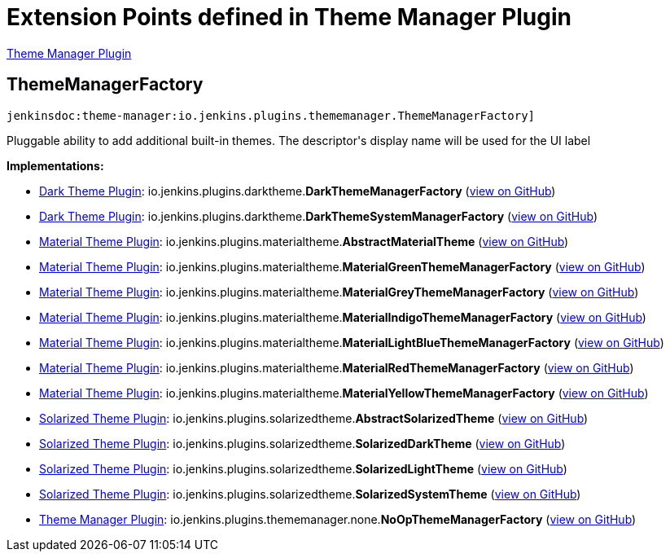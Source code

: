 = Extension Points defined in Theme Manager Plugin

https://plugins.jenkins.io/theme-manager[Theme Manager Plugin]

== ThemeManagerFactory

`jenkinsdoc:theme-manager:io.jenkins.plugins.thememanager.ThemeManagerFactory]`

+++ Pluggable ability to add additional built-in themes. The descriptor's display name will be used+++ +++ for the UI label+++


**Implementations:**

* https://plugins.jenkins.io/dark-theme[Dark Theme Plugin]: io.+++<wbr/>+++jenkins.+++<wbr/>+++plugins.+++<wbr/>+++darktheme.+++<wbr/>+++**DarkThemeManagerFactory** (link:https://github.com/jenkinsci/dark-theme-plugin/search?q=DarkThemeManagerFactory&type=Code[view on GitHub])
* https://plugins.jenkins.io/dark-theme[Dark Theme Plugin]: io.+++<wbr/>+++jenkins.+++<wbr/>+++plugins.+++<wbr/>+++darktheme.+++<wbr/>+++**DarkThemeSystemManagerFactory** (link:https://github.com/jenkinsci/dark-theme-plugin/search?q=DarkThemeSystemManagerFactory&type=Code[view on GitHub])
* https://plugins.jenkins.io/material-theme[Material Theme Plugin]: io.+++<wbr/>+++jenkins.+++<wbr/>+++plugins.+++<wbr/>+++materialtheme.+++<wbr/>+++**AbstractMaterialTheme** (link:https://github.com/jenkinsci/material-theme-plugin/search?q=AbstractMaterialTheme&type=Code[view on GitHub])
* https://plugins.jenkins.io/material-theme[Material Theme Plugin]: io.+++<wbr/>+++jenkins.+++<wbr/>+++plugins.+++<wbr/>+++materialtheme.+++<wbr/>+++**MaterialGreenThemeManagerFactory** (link:https://github.com/jenkinsci/material-theme-plugin/search?q=MaterialGreenThemeManagerFactory&type=Code[view on GitHub])
* https://plugins.jenkins.io/material-theme[Material Theme Plugin]: io.+++<wbr/>+++jenkins.+++<wbr/>+++plugins.+++<wbr/>+++materialtheme.+++<wbr/>+++**MaterialGreyThemeManagerFactory** (link:https://github.com/jenkinsci/material-theme-plugin/search?q=MaterialGreyThemeManagerFactory&type=Code[view on GitHub])
* https://plugins.jenkins.io/material-theme[Material Theme Plugin]: io.+++<wbr/>+++jenkins.+++<wbr/>+++plugins.+++<wbr/>+++materialtheme.+++<wbr/>+++**MaterialIndigoThemeManagerFactory** (link:https://github.com/jenkinsci/material-theme-plugin/search?q=MaterialIndigoThemeManagerFactory&type=Code[view on GitHub])
* https://plugins.jenkins.io/material-theme[Material Theme Plugin]: io.+++<wbr/>+++jenkins.+++<wbr/>+++plugins.+++<wbr/>+++materialtheme.+++<wbr/>+++**MaterialLightBlueThemeManagerFactory** (link:https://github.com/jenkinsci/material-theme-plugin/search?q=MaterialLightBlueThemeManagerFactory&type=Code[view on GitHub])
* https://plugins.jenkins.io/material-theme[Material Theme Plugin]: io.+++<wbr/>+++jenkins.+++<wbr/>+++plugins.+++<wbr/>+++materialtheme.+++<wbr/>+++**MaterialRedThemeManagerFactory** (link:https://github.com/jenkinsci/material-theme-plugin/search?q=MaterialRedThemeManagerFactory&type=Code[view on GitHub])
* https://plugins.jenkins.io/material-theme[Material Theme Plugin]: io.+++<wbr/>+++jenkins.+++<wbr/>+++plugins.+++<wbr/>+++materialtheme.+++<wbr/>+++**MaterialYellowThemeManagerFactory** (link:https://github.com/jenkinsci/material-theme-plugin/search?q=MaterialYellowThemeManagerFactory&type=Code[view on GitHub])
* https://plugins.jenkins.io/solarized-theme[Solarized Theme Plugin]: io.+++<wbr/>+++jenkins.+++<wbr/>+++plugins.+++<wbr/>+++solarizedtheme.+++<wbr/>+++**AbstractSolarizedTheme** (link:https://github.com/jenkinsci/solarized-theme-plugin/search?q=AbstractSolarizedTheme&type=Code[view on GitHub])
* https://plugins.jenkins.io/solarized-theme[Solarized Theme Plugin]: io.+++<wbr/>+++jenkins.+++<wbr/>+++plugins.+++<wbr/>+++solarizedtheme.+++<wbr/>+++**SolarizedDarkTheme** (link:https://github.com/jenkinsci/solarized-theme-plugin/search?q=SolarizedDarkTheme&type=Code[view on GitHub])
* https://plugins.jenkins.io/solarized-theme[Solarized Theme Plugin]: io.+++<wbr/>+++jenkins.+++<wbr/>+++plugins.+++<wbr/>+++solarizedtheme.+++<wbr/>+++**SolarizedLightTheme** (link:https://github.com/jenkinsci/solarized-theme-plugin/search?q=SolarizedLightTheme&type=Code[view on GitHub])
* https://plugins.jenkins.io/solarized-theme[Solarized Theme Plugin]: io.+++<wbr/>+++jenkins.+++<wbr/>+++plugins.+++<wbr/>+++solarizedtheme.+++<wbr/>+++**SolarizedSystemTheme** (link:https://github.com/jenkinsci/solarized-theme-plugin/search?q=SolarizedSystemTheme&type=Code[view on GitHub])
* https://plugins.jenkins.io/theme-manager[Theme Manager Plugin]: io.+++<wbr/>+++jenkins.+++<wbr/>+++plugins.+++<wbr/>+++thememanager.+++<wbr/>+++none.+++<wbr/>+++**NoOpThemeManagerFactory** (link:https://github.com/jenkinsci/theme-manager-plugin/search?q=NoOpThemeManagerFactory&type=Code[view on GitHub])

